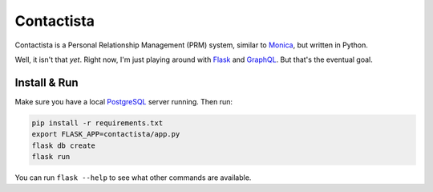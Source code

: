 Contactista
===========

|build-status| |coverage-status| |docs|

Contactista is a Personal Relationship Management (PRM) system,
similar to Monica_, but written in Python.

Well, it isn't that *yet*. Right now, I'm just playing around with Flask_
and GraphQL_. But that's the eventual goal.

.. _Monica: https://monicahq.com/
.. _Flask: http://flask.pocoo.org/
.. _GraphQL: http://graphql.org/

Install & Run
-------------

Make sure you have a local PostgreSQL_ server running. Then run:

.. code-block:: bash

    pip install -r requirements.txt
    export FLASK_APP=contactista/app.py
    flask db create
    flask run

You can run ``flask --help`` to see what other commands are available.

.. _PostgreSQL: https://www.postgresql.org/

.. |build-status| image:: https://travis-ci.org/singingwolfboy/contactista.svg?branch=master&style=flat
   :target: https://travis-ci.org/singingwolfboy/contactista
   :alt: Build status
.. |coverage-status| image:: http://codecov.io/github/singingwolfboy/contactista/coverage.svg?branch=master
   :target: http://codecov.io/github/singingwolfboy/contactista?branch=master
   :alt: Test coverage
.. |docs| image:: https://readthedocs.org/projects/contactista/badge/?version=latest&style=flat
   :target: http://contactista.readthedocs.org/
   :alt: Documentation
